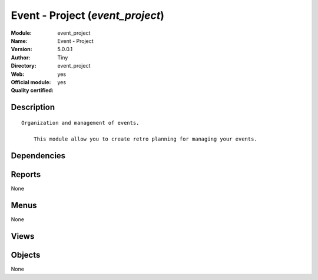 
.. i18n: .. module:: event_project
.. i18n:     :synopsis: Event - Project (Official, Quality Certified)
.. i18n:     :noindex:
.. i18n: .. 

.. module:: event_project
    :synopsis: Event - Project (Official, Quality Certified)
    :noindex:
.. 

.. i18n: .. raw:: html
.. i18n: 
.. i18n:     <link rel="stylesheet" href="../_static/hide_objects_in_sidebar.css" type="text/css" />

.. raw:: html

    <link rel="stylesheet" href="../_static/hide_objects_in_sidebar.css" type="text/css" />

.. i18n: Event - Project (*event_project*)
.. i18n: =================================
.. i18n: :Module: event_project
.. i18n: :Name: Event - Project
.. i18n: :Version: 5.0.0.1
.. i18n: :Author: Tiny
.. i18n: :Directory: event_project
.. i18n: :Web: 
.. i18n: :Official module: yes
.. i18n: :Quality certified: yes

Event - Project (*event_project*)
=================================
:Module: event_project
:Name: Event - Project
:Version: 5.0.0.1
:Author: Tiny
:Directory: event_project
:Web: 
:Official module: yes
:Quality certified: yes

.. i18n: Description
.. i18n: -----------

Description
-----------

.. i18n: ::
.. i18n: 
.. i18n:   Organization and management of events.
.. i18n:   
.. i18n:       This module allow you to create retro planning for managing your events.

::

  Organization and management of events.
  
      This module allow you to create retro planning for managing your events.

.. i18n: Dependencies
.. i18n: ------------

Dependencies
------------

.. i18n:  * :mod:`project_retro_planning`
.. i18n:  * :mod:`event`

 * :mod:`project_retro_planning`
 * :mod:`event`

.. i18n: Reports
.. i18n: -------

Reports
-------

.. i18n: None

None

.. i18n: Menus
.. i18n: -------

Menus
-------

.. i18n: None

None

.. i18n: Views
.. i18n: -----

Views
-----

.. i18n:  * \* INHERIT Events (form)
.. i18n:  * \* INHERIT Events (form)

 * \* INHERIT Events (form)
 * \* INHERIT Events (form)

.. i18n: Objects
.. i18n: -------

Objects
-------

.. i18n: None

None
